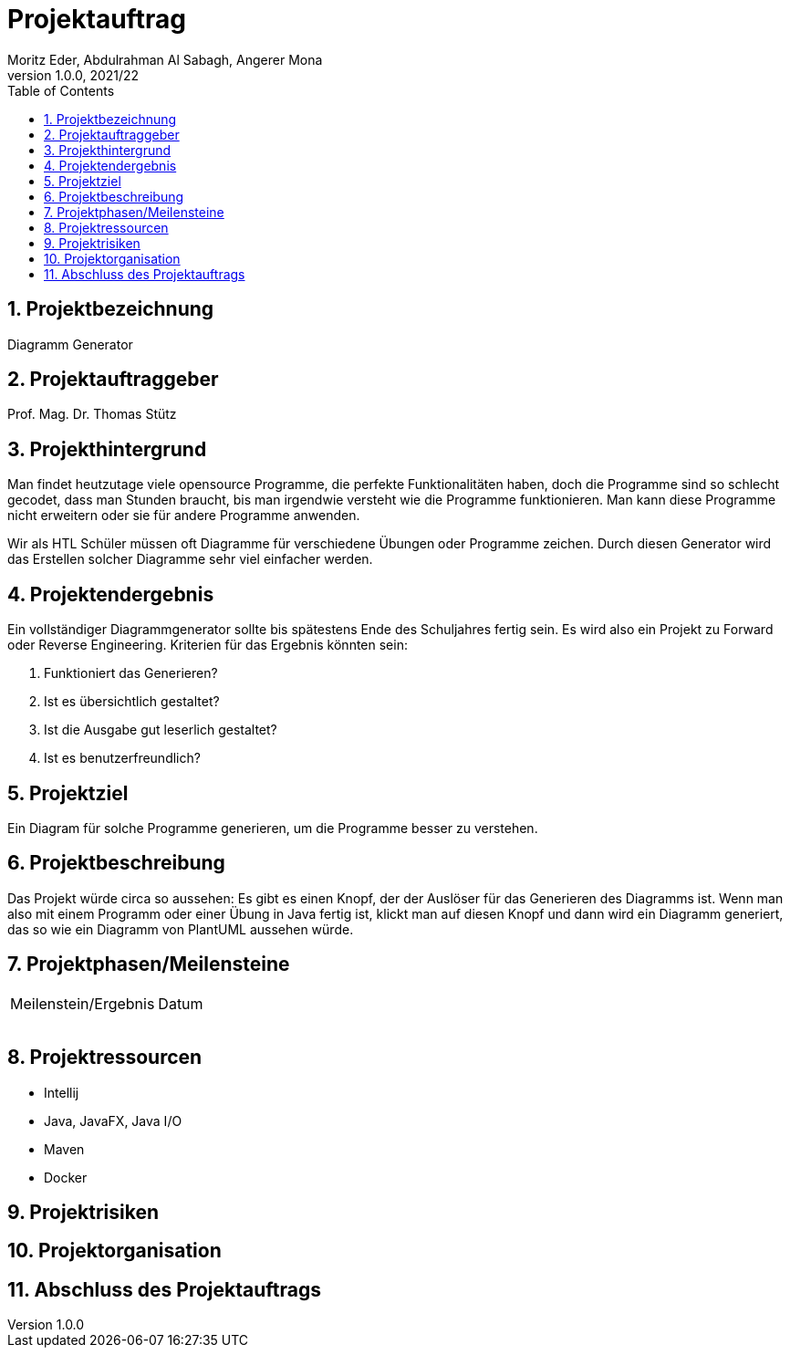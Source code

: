 = Projektauftrag
Moritz Eder, Abdulrahman Al Sabagh, Angerer Mona
1.0.0, 2021/22
ifndef::imagesdir[:imagesdir: images]
//:toc-placement!:  // prevents the generation of the doc at this position, so it can be printed afterwards
:sourcedir: ../src/main/java
:icons: font
:sectnums:    // Nummerierung der Überschriften / section numbering
:toc: left

//Need this blank line after ifdef, don't know why...
ifdef::backend-html5[]

// print the toc here (not at the default position)
//toc::[]

== Projektbezeichnung

Diagramm Generator

== Projektauftraggeber

Prof. Mag. Dr. Thomas Stütz

== Projekthintergrund
Man findet heutzutage viele opensource Programme, die perfekte Funktionalitäten haben, doch die Programme sind so schlecht gecodet, dass man Stunden braucht, bis man irgendwie versteht wie die Programme funktionieren. Man kann diese Programme nicht erweitern oder sie für andere Programme anwenden.

Wir als HTL Schüler müssen oft Diagramme für verschiedene Übungen oder Programme zeichen. Durch diesen Generator wird das Erstellen solcher Diagramme sehr viel einfacher werden.

== Projektendergebnis

Ein vollständiger Diagrammgenerator sollte bis spätestens Ende des Schuljahres fertig sein. Es wird also ein Projekt zu Forward oder Reverse Engineering. Kriterien für das Ergebnis könnten sein:

. Funktioniert das Generieren?
. Ist es übersichtlich gestaltet?
. Ist die Ausgabe gut leserlich gestaltet?
. Ist es benutzerfreundlich?

== Projektziel
Ein Diagram für solche Programme generieren, um die Programme besser zu verstehen.



== Projektbeschreibung

Das Projekt würde circa so aussehen: Es gibt es einen Knopf, der der Auslöser für das Generieren des Diagramms ist. Wenn man also mit einem Programm oder einer Übung in Java fertig ist, klickt man auf diesen Knopf und dann wird ein Diagramm generiert, das so wie ein Diagramm von PlantUML aussehen würde.

== Projektphasen/Meilensteine

|=======================
|Meilenstein/Ergebnis|Datum
|    |
|    |
|    |
|    |
|=======================

== Projektressourcen

* Intellij
* Java, JavaFX, Java I/O
* Maven
* Docker

== Projektrisiken



== Projektorganisation

== Abschluss des Projektauftrags



